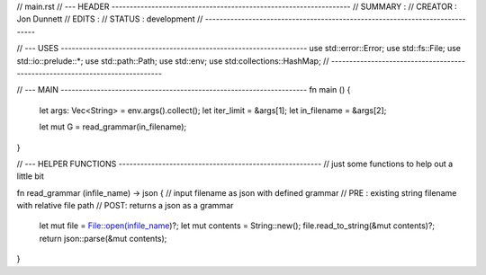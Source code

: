 
// main.rst
// --- HEADER ------------------------------------------------------------------
// SUMMARY : 
// CREATOR : Jon Dunnett
// EDITS   :
// STATUS  : development  
// -----------------------------------------------------------------------------

// --- USES --------------------------------------------------------------------
use std::error::Error;
use std::fs::File;
use std::io::prelude::*;
use std::path::Path;
use std::env;
use std:collections::HashMap;
// -----------------------------------------------------------------------------

// --- MAIN --------------------------------------------------------------------
fn main () {
  let args: Vec<String> = env.args().collect();
  let iter_limit  = &args[1];
  let in_filename = &args[2];

  let mut G = read_grammar(in_filename);
}


// --- HELPER FUNCTIONS --------------------------------------------------------
// just some functions to help out a little bit 

fn read_grammar (infile_name) -> json {
// input filename as json with defined grammar 
// PRE : existing string filename with relative file path 
// POST: returns a json as a grammar 
  let mut file = File::open(infile_name)?;
  let mut contents = String::new();
  file.read_to_string(&mut contents)?;
  return json::parse(&mut contents);
}